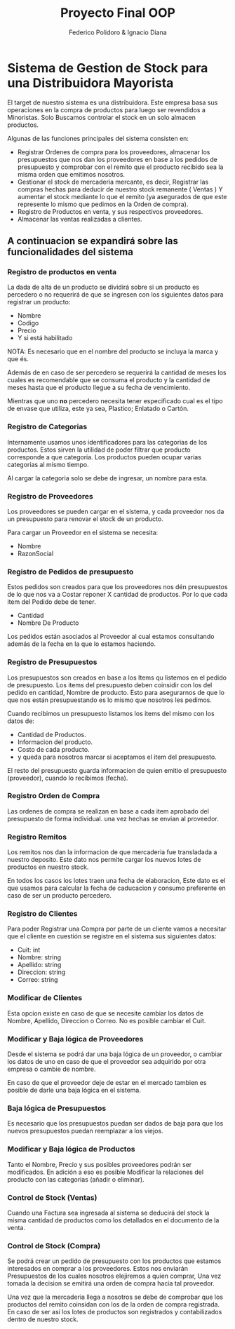 #+title:   Proyecto Final OOP
#+author:  Federico Polidoro & Ignacio Diana
#+options: date:nil
#+LATEX_HEADER: \usepackage{svg}

* Sistema de Gestion de Stock para una Distribuidora Mayorista
El target de nuestro sistema es una distribuidora. Este empresa basa sus operaciones en la compra de productos para luego ser revendidos a Minoristas.
Solo Buscamos controlar el stock en un solo almacen productos.

Algunas de las funciones principales del sistema consisten en:
- Registrar Ordenes de compra para los proveedores, almacenar los presupuestos que nos dan los proveedores en base a los pedidos de presupuesto y comprobar con el remito que el producto recibido sea la misma orden que emitimos nosotros.
- Gestionar el stock de mercaderia mercante, es decir, Registrar las compras hechas para deducir de nuestro stock remanente ( Ventas ) Y aumentar el stock mediante lo que el remito (ya asegurados de que este represente lo mismo que pedimos en la Orden de compra).
- Registro de Productos en venta, y sus respectivos proveedores.
- Almacenar las ventas realizadas a clientes.

** A continuacion se expandirá sobre las funcionalidades del sistema
*** Registro de productos en venta
La dada de alta de un producto se dividirá sobre si un producto es percedero o no requerirá de que se ingresen con los siguientes datos para registrar un producto:
+ Nombre
+ Codigo
+ Precio
+ Y si está habilitado

NOTA: Es necesario que en el nombre del producto se incluya la marca y que és.

Además de en caso de ser percedero se requerirá la cantidad de meses los cuales es recomendable que se consuma el producto y la cantidad de meses hasta que el producto llegue a su fecha de vencimiento.

Mientras que uno *no* percedero necesita tener especificado cual es el tipo de envase que utiliza, este ya sea, Plastico; Enlatado o Cartón.

*** Registro de Categorias
Internamente usamos unos identificadores para las categorias de los productos. Estos sirven la utilidad de poder filtrar que producto corresponde a que categoria. Los productos pueden ocupar varias categorias al mismo tiempo.

Al cargar la categoria solo se debe de ingresar, un nombre para esta.

*** Registro de Proveedores
Los proveedores se pueden cargar en el sistema, y cada proveedor nos da un presupuesto para renovar el stock de un producto.

Para cargar un Proveedor en el sistema se necesita:
+ Nombre
+ RazonSocial

*** Registro de Pedidos de presupuesto
Estos pedidos son creados para que los proveedores nos dén presupuestos de lo que nos va a Costar reponer X cantidad de productos. Por lo que cada item del Pedido debe de tener.

- Cantidad
- Nombre De Producto

Los pedidos están asociados al Proveedor al cual estamos consultando además de la fecha en la que lo estamos haciendo.

*** Registro de Presupuestos
Los presupuestos son creados en base a los Items qu listemos en el pedido de presupuesto. Los items del presupuesto deben coinsidir con los del pedido en cantidad, Nombre de producto. Esto para asegurarnos de que lo que nos están presupuestando es lo mismo que nosotros les pedimos.

Cuando recibimos un presupuesto listamos los items del mismo con los datos de:

- Cantidad de Productos.
- Informacion del producto.
- Costo de cada producto.
- y queda para nosotros marcar si aceptamos el item del presupuesto.

El resto del presupuesto guarda informacion de quien emitio el presupuesto (proveedor), cuando lo recibimos (fecha).

*** Registro Orden de Compra
Las ordenes de compra se realizan en base a cada item aprobado del presupuesto de forma individual. una vez hechas se envian al proveedor.

*** Registro Remitos
Los remitos nos dan la informacion de que mercaderia fue transladada a nuestro deposito. Este dato nos permite cargar los nuevos lotes de productos en nuestro stock.

En todos los casos los lotes traen una fecha de elaboracion, Este dato es el que usamos para calcular la fecha de caducacion y consumo preferente en caso de ser un producto percedero.

*** Registro de Clientes
Para poder Registrar una Compra por parte de un cliente vamos a necesitar que el cliente en cuestión se registre en el sistema sus siguientes datos:
+ Cuit: int
+ Nombre: string
+ Apellido: string
+ Direccion: string
+ Correo: string

*** Modificar de Clientes
Esta opcion existe en caso de que se necesite cambiar los datos de Nombre, Apellido, Direccion o Correo. No es posible cambiar el Cuit.

*** Modificar y Baja lógica de Proveedores
Desde el sistema se podrá dar una baja lógica de un proveedor, o cambiar los datos de uno en caso de que el proveedor sea adquirido por otra empresa o cambie de nombre.

En caso de que el proveedor deje de estar en el mercado tambien es posible de darle una baja lógica en el sistema.

*** Baja lógica de Presupuestos
Es necesario que los presupuestos puedan ser dados de baja para que los nuevos presupuestos puedan reemplazar a los viejos.

*** Modificar y Baja lógica de Productos
Tanto el Nombre, Precio y sus posibles proveedores podrán ser modificados. En adición a eso es posible Modificar la relaciones del producto con las categorias (añadir o eliminar).

*** Control de Stock (Ventas)
Cuando una Factura sea ingresada al sistema se deducirá del stock la misma cantidad de productos como los detallados en el documento de la venta.

*** Control de Stock (Compra)
Se podrá crear un pedido de presupuesto con los productos que estamos interesados en comprar a los proveedores. Estos nos enviarán Presupuestos de los cuales nosotros elejiremos a quien comprar, Una vez tomada la decision se emitirá una orden de compra hacia tal proveedor.

Una vez que la mercaderia llega a nosotros se debe de comprobar que los productos del remito coinsidan con los de la orden de compra registrada. En caso de ser así los lotes de productos son registrados y contabilizados dentro de nuestro stock.
